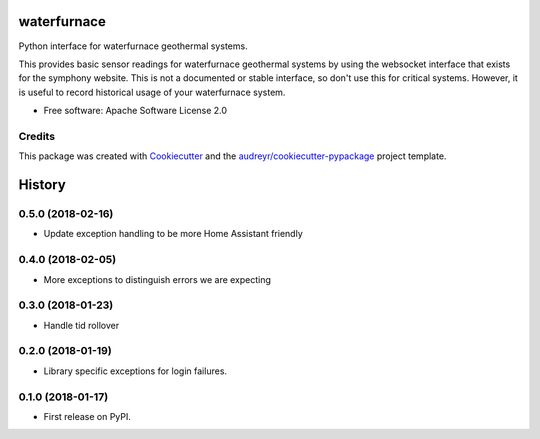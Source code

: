 ============
waterfurnace
============


.. image:: https://img.shields.io/pypi/v/waterfurnace.svg
   :target: https://pypi.python.org/pypi/waterfurnace

.. image:: https://img.shields.io/travis/sdague/waterfurnace.svg
   :target: https://travis-ci.org/sdague/waterfurnace

.. image:: https://readthedocs.org/projects/waterfurnace/badge/?version=latest
   :target: https://waterfurnace.readthedocs.io/en/latest/?badge=latest
   :alt: Documentation Status

.. image:: https://pyup.io/repos/github/sdague/waterfurnace/shield.svg
   :target: https://pyup.io/repos/github/sdague/waterfurnace/
   :alt: Updates


Python interface for waterfurnace geothermal systems.

This provides basic sensor readings for waterfurnace geothermal systems by
using the websocket interface that exists for the symphony website. This is not
a documented or stable interface, so don't use this for critical
systems. However, it is useful to record historical usage of your waterfurnace
system.


* Free software: Apache Software License 2.0
.. * Documentation: https://waterfurnace.readthedocs.io.


Credits
---------

This package was created with Cookiecutter_ and the `audreyr/cookiecutter-pypackage`_ project template.

.. _Cookiecutter: https://github.com/audreyr/cookiecutter
.. _`audreyr/cookiecutter-pypackage`: https://github.com/audreyr/cookiecutter-pypackage


=======
History
=======

0.5.0 (2018-02-16)
------------------

* Update exception handling to be more Home Assistant friendly

0.4.0 (2018-02-05)
------------------

* More exceptions to distinguish errors we are expecting

0.3.0 (2018-01-23)
------------------

* Handle tid rollover

0.2.0 (2018-01-19)
------------------

* Library specific exceptions for login failures.

0.1.0 (2018-01-17)
------------------

* First release on PyPI.



